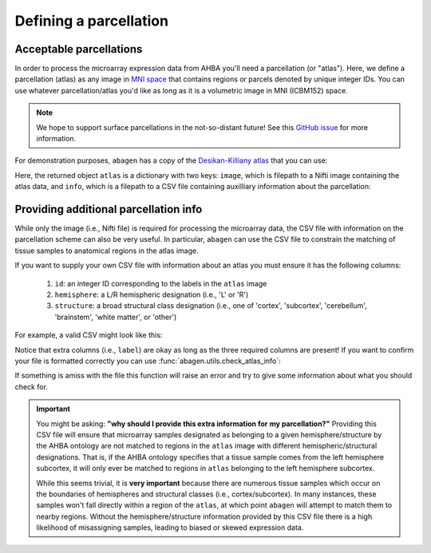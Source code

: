 .. _usage_parcellations:

Defining a parcellation
=======================

.. _usage_parcellations_acceptable:

Acceptable parcellations
------------------------

In order to process the microarray expression data from AHBA you'll need a
parcellation (or "atlas"). Here, we define a parcellation (atlas) as any image
in `MNI space`_ that contains regions or parcels denoted by unique integer IDs.
You can use whatever parcellation/atlas you'd like as long as it is a
volumetric image in MNI (ICBM152) space.

.. note::

    We hope to support surface parcellations in the not-so-distant future! See
    this `GitHub issue <https://github.com/rmarkello/abagen/issues/50>`__ for
    more information.

For demonstration purposes, ``abagen`` has a copy of the `Desikan-Killiany
atlas <https://surfer.nmr.mgh.harvard.edu/ftp/articles/desikan06-parcellation.
pdf>`_ that you can use:

.. doctest::

   >>> atlas = abagen.fetch_desikan_killiany()

Here, the returned object ``atlas`` is a dictionary with two keys: ``image``,
which is filepath to a Nifti image containing the atlas data, and ``info``,
which is a filepath to a CSV file containing auxilliary information about the
parcellation:

.. doctest::

    >>> print(atlas['image'])  # doctest: +ELLIPSIS
    /.../atlas-desikankilliany.nii.gz
    >>> print(atlas['info'])  # doctest: +ELLIPSIS
    /.../atlas-desikankilliany.csv

.. _usage_parcellations_additional:

Providing additional parcellation info
--------------------------------------

While only the image (i.e., Nifti file) is required for processing the
microarray data, the CSV file with information on the parcellation scheme can
also be very useful. In particular, ``abagen`` can use the CSV file to
constrain the matching of tissue samples to anatomical regions in the atlas
image.

If you want to supply your own CSV file with information about an atlas you
must ensure it has the following columns:

  1. ``id``: an integer ID corresponding to the labels in the ``atlas`` image
  2. ``hemisphere``: a L/R hemispheric designation (i.e., 'L' or 'R')
  3. ``structure``: a broad structural class designation (i.e., one of
     'cortex', 'subcortex', 'cerebellum', 'brainstem', 'white matter', or
     'other')

For example, a valid CSV might look like this:

.. doctest::

    >>> import pandas as pd
    >>> atlas_info = pd.read_csv(atlas['info'])
    >>> print(atlas_info)
        id                    label hemisphere  structure
    0    1  lateralorbitofrontal_rh          R     cortex
    1    2         parsorbitalis_rh          R     cortex
    2    3           frontalpole_rh          R     cortex
    ..  ..                      ...        ...        ...
    80  81           hippocampus_lh          L  subcortex
    81  82              amygdala_lh          L  subcortex
    82  83             brainstem_lh          L  subcortex
    <BLANKLINE>
    [83 rows x 4 columns]


Notice that extra columns (i.e., ``label``) are okay as long as the three
required columns are present! If you want to confirm your file is formatted
correctly you can use :func:`abagen.utils.check_atlas_info`:

.. doctest::

    >>> from abagen import utils
    >>> utils.check_atlas_info(atlas['image'], atlas['info'], validate=True)

If something is amiss with the file this function will raise an error and try
to give some information about what you should check for.

.. important::

    You might be asking: **"why should I provide this extra information for**
    **my parcellation?"** Providing this CSV file will ensure that microarray
    samples designated as belonging to a given hemisphere/structure by the AHBA
    ontology are not matched to regions in the ``atlas`` image with different
    hemispheric/structural designations. That is, if the AHBA ontology
    specifies that a tissue sample comes from the left hemisphere subcortex, it
    will only ever be matched to regions in ``atlas`` belonging to the left
    hemisphere subcortex.

    While this seems trivial, it is **very important** because there are
    numerous tissue samples which occur on the boundaries of hemispheres and
    structural classes (i.e., cortex/subcortex). In many instances, these
    samples won't fall directly within a region of the ``atlas``, at which
    point ``abagen`` will attempt to match them to nearby regions. Without the
    hemisphere/structure information provided by this CSV file there is a high
    likelihood of misassigning samples, leading to biased or skewed expression
    data.

.. _MNI space: https://www.ncbi.nlm.nih.gov/pmc/articles/PMC1088516/
